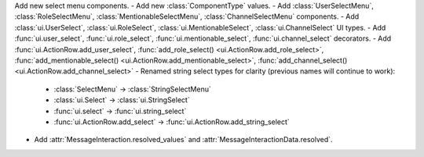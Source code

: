 Add new select menu components.
- Add new :class:`ComponentType` values.
- Add :class:`UserSelectMenu`, :class:`RoleSelectMenu`, :class:`MentionableSelectMenu`, :class:`ChannelSelectMenu` components.
- Add :class:`ui.UserSelect`, :class:`ui.RoleSelect`, :class:`ui.MentionableSelect`, :class:`ui.ChannelSelect` UI types.
- Add :func:`ui.user_select`, :func:`ui.role_select`, :func:`ui.mentionable_select`, :func:`ui.channel_select` decorators.
- Add :func:`ui.ActionRow.add_user_select`, :func:`add_role_select() <ui.ActionRow.add_role_select>`, :func:`add_mentionable_select() <ui.ActionRow.add_mentionable_select>`, :func:`add_channel_select() <ui.ActionRow.add_channel_select>`
- Renamed string select types for clarity (previous names will continue to work):
    - :class:`SelectMenu` -> :class:`StringSelectMenu`
    - :class:`ui.Select` -> :class:`ui.StringSelect`
    - :func:`ui.select` -> :func:`ui.string_select`
    - :func:`ui.ActionRow.add_select` -> :func:`ui.ActionRow.add_string_select`
- Add :attr:`MessageInteraction.resolved_values` and :attr:`MessageInteractionData.resolved`.
